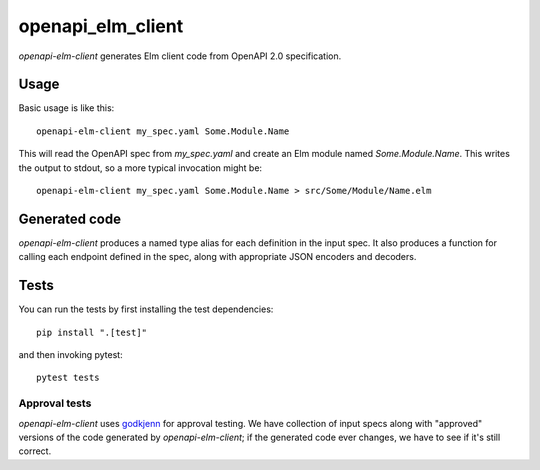 ==================
openapi_elm_client
==================

`openapi-elm-client` generates Elm client code from OpenAPI 2.0 specification.

Usage
=====
Basic usage is like this::

    openapi-elm-client my_spec.yaml Some.Module.Name

This will read the OpenAPI spec from `my_spec.yaml` and create an Elm module named `Some.Module.Name`. This writes the
output to stdout, so a more typical invocation might be::


    openapi-elm-client my_spec.yaml Some.Module.Name > src/Some/Module/Name.elm

Generated code
==============

`openapi-elm-client` produces a named type alias for each definition in the input spec. It also produces a function for
calling each endpoint defined in the spec, along with appropriate JSON encoders and decoders.

Tests
=====

You can run the tests by first installing the test dependencies::

    pip install ".[test]"

and then invoking pytest::

    pytest tests

Approval tests
--------------

`openapi-elm-client` uses `godkjenn <https://bitbucket.org/sixty-north/godkjenn/src/master/>`_ for approval testing. We
have collection of input specs along with "approved" versions of the code generated by `openapi-elm-client`; if the
generated code ever changes, we have to see if it's still correct.